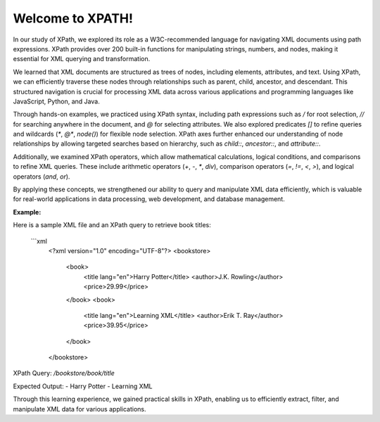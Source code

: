 Welcome to XPATH!
#################
In our study of XPath, we explored its role as a W3C-recommended language for navigating XML documents using path expressions. XPath provides over 200 built-in functions for manipulating strings, numbers, and nodes, making it essential for XML querying and transformation.  

We learned that XML documents are structured as trees of nodes, including elements, attributes, and text. Using XPath, we can efficiently traverse these nodes through relationships such as parent, child, ancestor, and descendant. This structured navigation is crucial for processing XML data across various applications and programming languages like JavaScript, Python, and Java.  

Through hands-on examples, we practiced using XPath syntax, including path expressions such as `/` for root selection, `//` for searching anywhere in the document, and `@` for selecting attributes. We also explored predicates `[]` to refine queries and wildcards (`*`, `@*`, `node()`) for flexible node selection. XPath axes further enhanced our understanding of node relationships by allowing targeted searches based on hierarchy, such as `child::`, `ancestor::`, and `attribute::`.  

Additionally, we examined XPath operators, which allow mathematical calculations, logical conditions, and comparisons to refine XML queries. These include arithmetic operators (`+`, `-`, `*`, `div`), comparison operators (`=`, `!=`, `<`, `>`), and logical operators (`and`, `or`).  

By applying these concepts, we strengthened our ability to query and manipulate XML data efficiently, which is valuable for real-world applications in data processing, web development, and database management.  

**Example:**  

Here is a sample XML file and an XPath query to retrieve book titles:  

  ```xml
    <?xml version="1.0" encoding="UTF-8"?>
    <bookstore>
        <book>
            <title lang="en">Harry Potter</title>
            <author>J.K. Rowling</author>
            <price>29.99</price>
        </book>
        <book>
            <title lang="en">Learning XML</title>
            <author>Erik T. Ray</author>
            <price>39.95</price>
        </book>
    </bookstore>


XPath Query:  
`/bookstore/book/title`  

Expected Output:  
- Harry Potter  
- Learning XML  

Through this learning experience, we gained practical skills in XPath, enabling us to efficiently extract, filter, and manipulate XML data for various applications.

  

